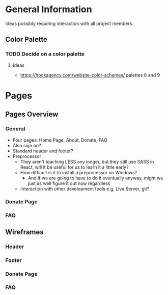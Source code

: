 * General Information

Ideas possibly requiring interaction with all project members.

** Color Palette

*** TODO Decide on a color palette

**** Ideas

+ https://hookagency.com/website-color-schemes/ palettes 8 and 9

* Pages

** Pages Overview

*** General

+ Four pages: Home Page, About, Donate, FAQ
+ Also sign on?
+ Standard header and footer?
+ Preprocessor
 + They aren't teaching LESS any longer, but they still use SASS in
   React, will it be useful for us to learn it a little early?
 + How difficult is it to install a preprocessor on Windows?
  + And if we are going to have to do it eventually anyway, might we
    just as well figure it out now regardless
 + Interaction with other development tools e.g, Live Server, git?

*** Donate Page

*** FAQ

** Wireframes

*** Header

*** Footer

*** Donate Page

*** FAQ
